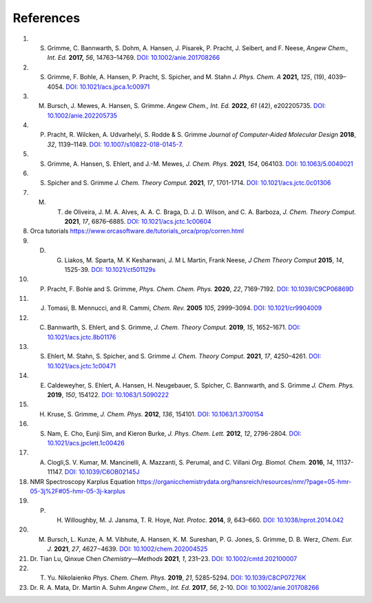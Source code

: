 References
==============================================================


1. S. Grimme, C. Bannwarth, S. Dohm, A. Hansen, J. Pisarek, P. Pracht, J. Seibert, and F. Neese, *Angew Chem., Int. Ed.* **2017,** *56*, 14763–14769. `DOI: 10.1002/anie.201708266 <https://doi.org/10.1002/anie.201708266>`_
2. S. Grimme, F. Bohle, A. Hansen, P. Pracht, S. Spicher, and M. Stahn *J. Phys. Chem. A* **2021,** *125*, (19), 4039–4054.  `DOI: 10.1021/acs.jpca.1c00971 <https://dx.doi.org/10.1021/acs.jpca.1c00971>`_
3. M. Bursch, J. Mewes, A. Hansen, S. Grimme.   *Angew Chem., Int. Ed.* **2022**, *61* (42), e202205735. `DOI: 10.1002/anie.202205735 <https://doi.org/10.1002/anie.202205735>`_ 
4. P. Pracht, R. Wilcken, A. Udvarhelyi, S. Rodde & S. Grimme *Journal of Computer-Aided Molecular Design*  **2018**,  *32*, 1139–1149.  `DOI: 10.1007/s10822-018-0145-7 <https://doi.org/10.1007/s10822-018-0145-7>`_.
5. S. Grimme, A. Hansen, S. Ehlert, and J.-M. Mewes, *J. Chem. Phys.*  **2021**, *154*, 064103.  `DOI: 10.1063/5.0040021 <https://doi.org/10.1063/5.0040021>`_
6. S. Spicher and S. Grimme *J. Chem. Theory Comput.* **2021**, *17*, 1701-1714.  `DOI: 10.1021/acs.jctc.0c01306 <https://doi.org/10.1021/acs.jctc.0c01306>`_
7. M. T. de Oliveira, J. M. A. Alves, A. A. C. Braga, D. J. D. Wilson, and C. A. Barboza, *J. Chem. Theory Comput.* **2021**, *17*, 6876–6885.  `DOI: 10.1021/acs.jctc.1c00604 <https://doi.org/10.1021/acs.jctc.1c00604>`_
8. Orca tutorials https://www.orcasoftware.de/tutorials_orca/prop/corren.html
9. D. G. Liakos, M. Sparta, M. K Kesharwani, J. M L Martin, Frank Neese, *J Chem Theory Comput* **2015**, *14*, 1525-39.  `DOI: 10.1021/ct501129s <https://doi.org/10.1021/ct501129s>`_
10. P. Pracht, F. Bohle and S. Grimme, *Phys. Chem. Chem. Phys.* **2020**, *22*, 7169-7192. `DOI: 10.1039/C9CP06869D <https://doi.org/10.1039/C9CP06869D>`_
11. J. Tomasi, B. Mennucci, and R. Cammi, *Chem. Rev.* **2005** *105*, 2999–3094. `DOI: 10.1021/cr9904009 <https://doi.org/10.1021/cr9904009>`_
12. C. Bannwarth, S. Ehlert, and S. Grimme, *J. Chem. Theory Comput.* **2019**, *15*, 1652–1671. `DOI: 10.1021/acs.jctc.8b01176 <https://doi.org/10.1021/acs.jctc.8b01176>`_
13. S. Ehlert, M. Stahn, S. Spicher, and S. Grimme *J. Chem. Theory Comput.* **2021**, *17*, 4250–4261. `DOI: 10.1021/acs.jctc.1c00471 <https://doi.org/10.1021/acs.jctc.1c00471>`_  
14. E. Caldeweyher, S. Ehlert, A. Hansen, H. Neugebauer, S. Spicher, C. Bannwarth, and S. Grimme *J. Chem. Phys.* **2019**,  *150*, 154122.   `DOI: 10.1063/1.5090222 <https://doi.org/10.1063/1.5090222>`_
15. H. Kruse, S. Grimme,  *J. Chem. Phys.* **2012**, *136*, 154101. `DOI: 10.1063/1.3700154 <http://dx.doi.org/10.1063/1.3700154>`_
16. S. Nam, E. Cho, Eunji Sim, and Kieron Burke, *J. Phys. Chem. Lett.* **2012**, *12*, 2796-2804. `DOI: 10.1021/acs.jpclett.1c00426 <https://doi.org/10.1021/acs.jpclett.1c00426>`_  
17. A. Ciogli,S. V. Kumar, M. Mancinelli, A. Mazzanti, S. Perumal, and C. Villani *Org. Biomol. Chem.* **2016**,  *14*, 11137-11147. `DOI: 10.1039/C6OB02145J <https://doi.org/10.1039/C6OB02145J>`_ 
18.  NMR Spectroscopy Karplus Equation https://organicchemistrydata.org/hansreich/resources/nmr/?page=05-hmr-05-3j%2F#05-hmr-05-3j-karplus
19. P. H. Willoughby, M. J. Jansma, T. R. Hoye, *Nat. Protoc.* **2014**, *9*, 643–660. `DOI: 10.1038/nprot.2014.042 <https://doi.org/10.1038/nprot.2014.042>`_
20. M. Bursch, L. Kunze, A. M. Vibhute, A. Hansen, K. M. Sureshan, P. G. Jones, S. Grimme, D. B. Werz, *Chem. Eur. J.* **2021**, *27*, 4627−4639. `DOI: 10.1002/chem.202004525 <https://dx.doi.org/10.1002/chem.202004525>`_
21. Dr. Tian Lu, Qinxue Chen *Chemistry—Methods* **2021**, *1*, 231–23. `DOI: 10.1002/cmtd.202100007 <https://doi.org/10.1002/cmtd.202100007>`_
22. T. Yu. Nikolaienko *Phys. Chem. Chem. Phys.* **2019**, *21*, 5285-5294. `DOI: 10.1039/C8CP07276K  <https://doi.org/10.1039/C8CP07276K>`_
23. Dr. R. A. Mata, Dr. Martin A. Suhm *Angew Chem., Int. Ed.* **2017**, *56*, 2-10. `DOI: 10.1002/anie.201708266 <https://doi.org/10.1002/anie.201708266>`_ 














